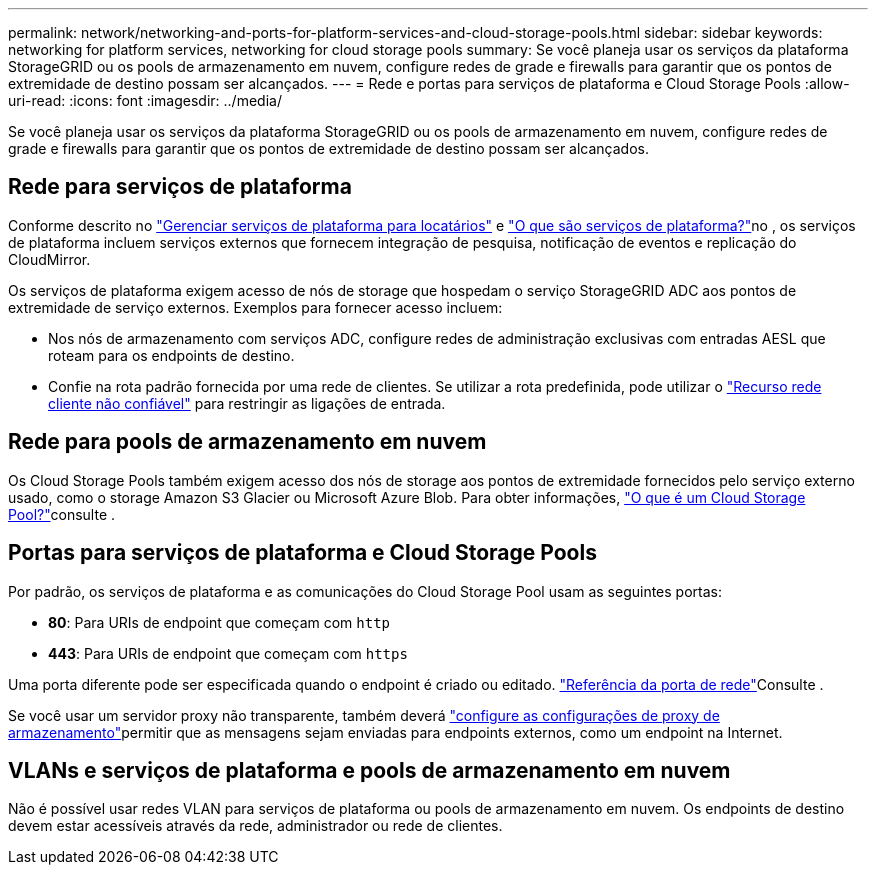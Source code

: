 ---
permalink: network/networking-and-ports-for-platform-services-and-cloud-storage-pools.html 
sidebar: sidebar 
keywords: networking for platform services, networking for cloud storage pools 
summary: Se você planeja usar os serviços da plataforma StorageGRID ou os pools de armazenamento em nuvem, configure redes de grade e firewalls para garantir que os pontos de extremidade de destino possam ser alcançados. 
---
= Rede e portas para serviços de plataforma e Cloud Storage Pools
:allow-uri-read: 
:icons: font
:imagesdir: ../media/


[role="lead"]
Se você planeja usar os serviços da plataforma StorageGRID ou os pools de armazenamento em nuvem, configure redes de grade e firewalls para garantir que os pontos de extremidade de destino possam ser alcançados.



== Rede para serviços de plataforma

Conforme descrito no link:../admin/manage-platform-services-for-tenants.html["Gerenciar serviços de plataforma para locatários"] e link:../tenant/what-platform-services-are.html["O que são serviços de plataforma?"]no , os serviços de plataforma incluem serviços externos que fornecem integração de pesquisa, notificação de eventos e replicação do CloudMirror.

Os serviços de plataforma exigem acesso de nós de storage que hospedam o serviço StorageGRID ADC aos pontos de extremidade de serviço externos. Exemplos para fornecer acesso incluem:

* Nos nós de armazenamento com serviços ADC, configure redes de administração exclusivas com entradas AESL que roteam para os endpoints de destino.
* Confie na rota padrão fornecida por uma rede de clientes. Se utilizar a rota predefinida, pode utilizar o link:../admin/manage-firewall-controls.html["Recurso rede cliente não confiável"] para restringir as ligações de entrada.




== Rede para pools de armazenamento em nuvem

Os Cloud Storage Pools também exigem acesso dos nós de storage aos pontos de extremidade fornecidos pelo serviço externo usado, como o storage Amazon S3 Glacier ou Microsoft Azure Blob. Para obter informações, link:../ilm/what-cloud-storage-pool-is.html["O que é um Cloud Storage Pool?"]consulte .



== Portas para serviços de plataforma e Cloud Storage Pools

Por padrão, os serviços de plataforma e as comunicações do Cloud Storage Pool usam as seguintes portas:

* *80*: Para URIs de endpoint que começam com `http`
* *443*: Para URIs de endpoint que começam com `https`


Uma porta diferente pode ser especificada quando o endpoint é criado ou editado. link:network-port-reference.html["Referência da porta de rede"]Consulte .

Se você usar um servidor proxy não transparente, também deverá link:../admin/configuring-storage-proxy-settings.html["configure as configurações de proxy de armazenamento"]permitir que as mensagens sejam enviadas para endpoints externos, como um endpoint na Internet.



== VLANs e serviços de plataforma e pools de armazenamento em nuvem

Não é possível usar redes VLAN para serviços de plataforma ou pools de armazenamento em nuvem. Os endpoints de destino devem estar acessíveis através da rede, administrador ou rede de clientes.
